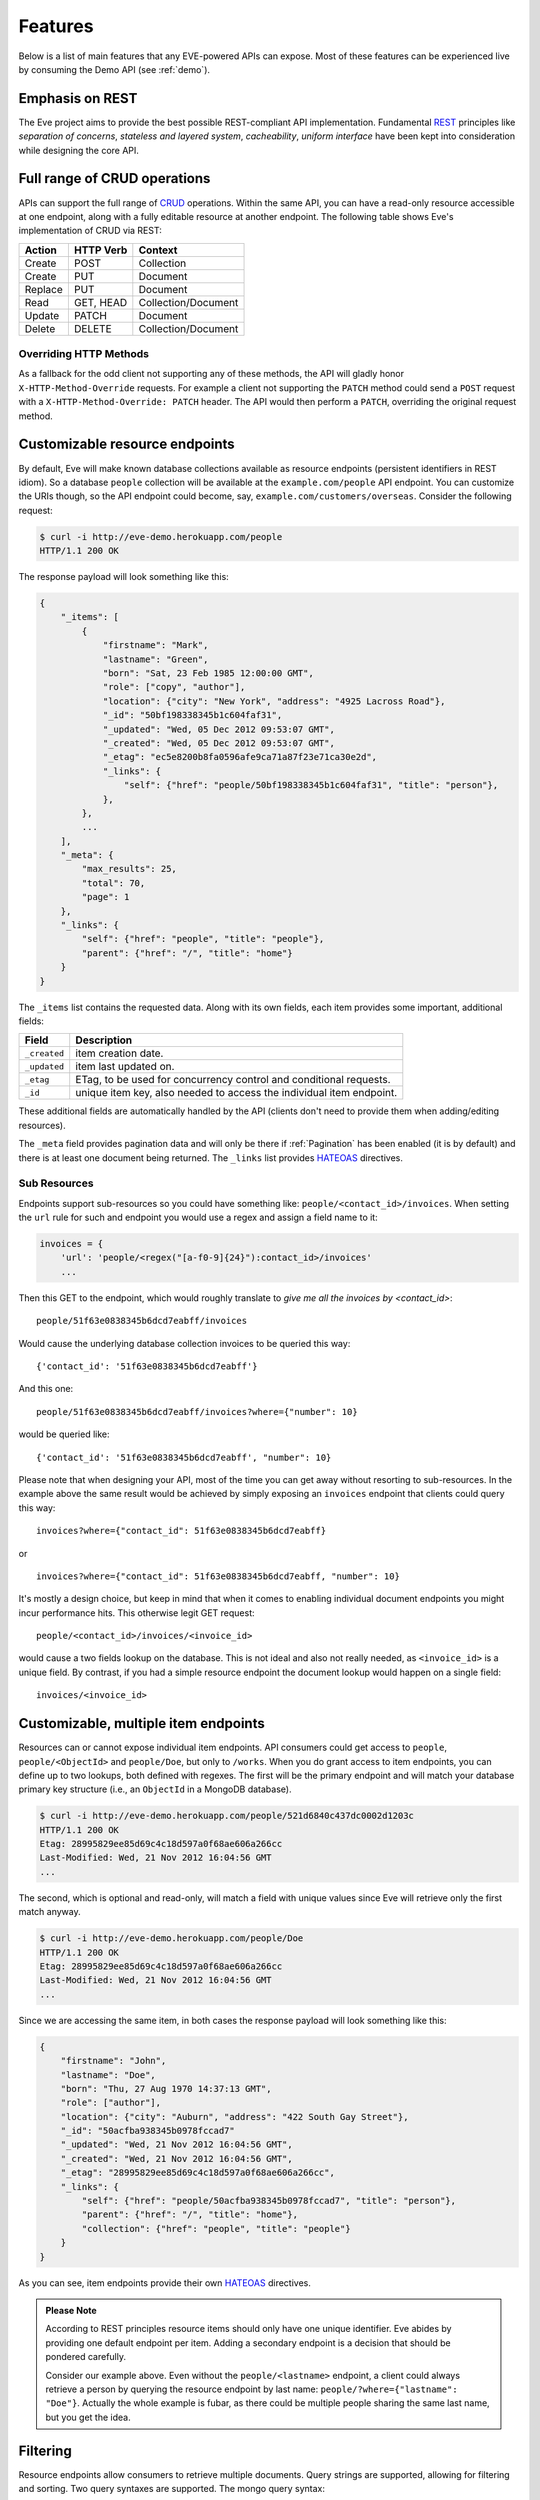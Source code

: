 Features
========
Below is a list of main features that any EVE-powered APIs can expose. Most of
these features can be experienced live by consuming the Demo API (see
:ref:`demo`).

Emphasis on REST
----------------
The Eve project aims to provide the best possible REST-compliant API
implementation. Fundamental REST_ principles like *separation of concerns*,
*stateless and layered system*, *cacheability*, *uniform interface* have been
kept into consideration while designing the core API.

Full range of CRUD operations
-----------------------------
APIs can support the full range of CRUD_ operations. Within the same API, you
can have a read-only resource accessible at one endpoint, along with a fully
editable resource at another endpoint. The following table shows Eve's
implementation of CRUD via REST:

======= ========= ===================
Action  HTTP Verb Context
======= ========= ===================
Create  POST      Collection
Create  PUT       Document
Replace PUT       Document
Read    GET, HEAD Collection/Document
Update  PATCH     Document
Delete  DELETE    Collection/Document
======= ========= ===================

Overriding HTTP Methods
~~~~~~~~~~~~~~~~~~~~~~~
As a fallback for the odd client not supporting any of these methods, the API
will gladly honor ``X-HTTP-Method-Override`` requests. For example a client not
supporting the ``PATCH`` method could send a ``POST`` request with
a ``X-HTTP-Method-Override: PATCH`` header.  The API would then perform
a ``PATCH``, overriding the original request method.

.. _resource_endpoints:

Customizable resource endpoints
-------------------------------
By default, Eve will make known database collections available as resource
endpoints (persistent identifiers in REST idiom). So a database ``people``
collection will be available at the ``example.com/people`` API endpoint.  You
can customize the URIs though, so the API endpoint could become, say,
``example.com/customers/overseas``. Consider the following request:

.. code-block:: console

    $ curl -i http://eve-demo.herokuapp.com/people
    HTTP/1.1 200 OK

The response payload will look something like this:

.. code-block:: javascript

    {
        "_items": [
            {
                "firstname": "Mark",
                "lastname": "Green",
                "born": "Sat, 23 Feb 1985 12:00:00 GMT",
                "role": ["copy", "author"],
                "location": {"city": "New York", "address": "4925 Lacross Road"},
                "_id": "50bf198338345b1c604faf31",
                "_updated": "Wed, 05 Dec 2012 09:53:07 GMT",
                "_created": "Wed, 05 Dec 2012 09:53:07 GMT",
                "_etag": "ec5e8200b8fa0596afe9ca71a87f23e71ca30e2d",
                "_links": {
                    "self": {"href": "people/50bf198338345b1c604faf31", "title": "person"},
                },
            },
            ...
        ],
        "_meta": {
            "max_results": 25,
            "total": 70,
            "page": 1
        },
        "_links": {
            "self": {"href": "people", "title": "people"},
            "parent": {"href": "/", "title": "home"}
        }
    }


The ``_items`` list contains the requested data. Along with its own fields,
each item provides some important, additional fields:

============ =================================================================
Field        Description
============ =================================================================
``_created`` item creation date.
``_updated`` item last updated on.
``_etag``    ETag, to be used for concurrency control and conditional requests.
``_id``      unique item key, also needed to access the individual item endpoint.
============ =================================================================

These additional fields are automatically handled by the API (clients don't
need to provide them when adding/editing resources).

The ``_meta`` field provides pagination data and will only be there if
:ref:`Pagination` has been enabled (it is by default) and there is at least one
document being returned. The ``_links`` list provides HATEOAS_ directives.

.. _subresources:

Sub Resources
~~~~~~~~~~~~~
Endpoints support sub-resources so you could have something like:
``people/<contact_id>/invoices``. When setting the ``url`` rule for such and
endpoint you would use a regex and assign a field name to it:

.. code-block:: python

    invoices = {
        'url': 'people/<regex("[a-f0-9]{24}"):contact_id>/invoices'
        ...

Then this GET to the endpoint, which would roughly translate to *give
me all the invoices by <contact_id>*:

::

    people/51f63e0838345b6dcd7eabff/invoices

Would cause the underlying database collection invoices to be queried this way:

::

    {'contact_id': '51f63e0838345b6dcd7eabff'}

And this one:

::

    people/51f63e0838345b6dcd7eabff/invoices?where={"number": 10}

would be queried like:

::

    {'contact_id': '51f63e0838345b6dcd7eabff', "number": 10}

Please note that when designing your API, most of the time you can get away
without resorting to sub-resources. In the example above the same result would
be achieved by simply exposing an ``invoices`` endpoint that clients could query
this way:

::

    invoices?where={"contact_id": 51f63e0838345b6dcd7eabff}

or

::

    invoices?where={"contact_id": 51f63e0838345b6dcd7eabff, "number": 10}

It's mostly a design choice, but keep in mind that when it comes to enabling
individual document endpoints you might incur performance hits. This
otherwise legit GET request:

::

    people/<contact_id>/invoices/<invoice_id>

would cause a two fields lookup on the database. This is not ideal and also not
really needed, as ``<invoice_id>`` is a unique field. By contrast, if you had
a simple resource endpoint the document lookup would happen on a single field:

::

    invoices/<invoice_id>

.. _custom_item_endpoints:

Customizable, multiple item endpoints
-------------------------------------
Resources can or cannot expose individual item endpoints. API consumers could
get access to ``people``, ``people/<ObjectId>`` and ``people/Doe``,
but only to ``/works``.  When you do grant access to item endpoints, you can
define up to two lookups, both defined with regexes. The first will be the
primary endpoint and will match your database primary key structure (i.e., an
``ObjectId`` in a MongoDB database).

.. code-block:: console

    $ curl -i http://eve-demo.herokuapp.com/people/521d6840c437dc0002d1203c
    HTTP/1.1 200 OK
    Etag: 28995829ee85d69c4c18d597a0f68ae606a266cc
    Last-Modified: Wed, 21 Nov 2012 16:04:56 GMT
    ...

The second, which is optional and read-only, will match a field with unique values since Eve
will retrieve only the first match anyway.

.. code-block:: console

    $ curl -i http://eve-demo.herokuapp.com/people/Doe
    HTTP/1.1 200 OK
    Etag: 28995829ee85d69c4c18d597a0f68ae606a266cc
    Last-Modified: Wed, 21 Nov 2012 16:04:56 GMT
    ...

Since we are accessing the same item, in both cases the response payload will
look something like this:

.. code-block:: javascript

    {
        "firstname": "John",
        "lastname": "Doe",
        "born": "Thu, 27 Aug 1970 14:37:13 GMT",
        "role": ["author"],
        "location": {"city": "Auburn", "address": "422 South Gay Street"},
        "_id": "50acfba938345b0978fccad7"
        "_updated": "Wed, 21 Nov 2012 16:04:56 GMT",
        "_created": "Wed, 21 Nov 2012 16:04:56 GMT",
        "_etag": "28995829ee85d69c4c18d597a0f68ae606a266cc",
        "_links": {
            "self": {"href": "people/50acfba938345b0978fccad7", "title": "person"},
            "parent": {"href": "/", "title": "home"},
            "collection": {"href": "people", "title": "people"}
        }
    }

As you can see, item endpoints provide their own HATEOAS_ directives.

.. admonition:: Please Note

    According to REST principles resource items should only have one unique
    identifier. Eve abides by providing one default endpoint per item. Adding
    a secondary endpoint is a decision that should be pondered carefully.

    Consider our example above. Even without the ``people/<lastname>``
    endpoint, a client could always retrieve a person by querying the resource
    endpoint by last name: ``people/?where={"lastname": "Doe"}``. Actually the
    whole example is fubar, as there could be multiple people sharing the same
    last name, but you get the idea.

.. _filters:

Filtering
---------
Resource endpoints allow consumers to retrieve multiple documents. Query
strings are supported, allowing for filtering and sorting. Two query syntaxes
are supported. The mongo query syntax:

::

    http://eve-demo.herokuapp.com/people?where={"lastname": "Doe"}

which translates to the following ``curl`` request:

.. code-block:: console

    $ curl -i -g http://eve-demo.herokuapp.com/people?where={%22lastname%22:%20%22Doe%22}
    HTTP/1.1 200 OK

and the native Python syntax:

.. code-block:: console

    $ curl -i http://eve-demo.herokuapp.com/people?where=lastname=="Doe"
    HTTP/1.1 200 OK

Both query formats allow for conditional and logical And/Or operators, however
nested and combined.

Filters are enabled by default on all document fields. However, the API
maintainer can choose to disable them all and/or whitelist allowed ones (see
``ALLOWED_FILTERS`` in :ref:`global`). If scraping, or fear of DB DoS attacks
by querying on non-indexed fields is a concern, then whitelisting allowed
filters is the way to go.

You also have the option to validate the incoming filters against the resource's
schema and refuse to apply the filtering if any filters are invalid, by using the
``VALIDATE_FILTERING`` system setting (see :ref:`global`)


Sorting
-------
Sorting is supported as well:

.. code-block:: console

    $ curl -i http://eve-demo.herokuapp.com/people?sort=city,-lastname
    HTTP/1.1 200 OK

Would return documents sorted by city and then by lastname (descending). As you
can see you simply prepend a minus to the field name if you need the sort order
to be reversed for a field.

The MongoDB data layer also supports native MongoDB syntax:

::

    http://eve-demo.herokuapp.com/people?sort=[("lastname", -1)]

which translates to the following ``curl`` request:

.. code-block:: console

    $ curl -i http://eve-demo.herokuapp.com/people?sort=[(%22lastname%22,%20-1)]
    HTTP/1.1 200 OK

Would return documents sorted by lastname in descending order.

Sorting is enabled by default and can be disabled both globally and/or at
resource level (see ``SORTING`` in :ref:`global` and ``sorting`` in
:ref:`domain`). It is also possible to set the default sort at every API
endpoints (see ``default_sort`` in :ref:`domain`). 

.. admonition:: Please note

    Always use double quotes to wrap field names and values. Using single
    quotes will result in ``400 Bad Request`` responses.

.. _pagination:

Pagination
----------
Resource pagination is enabled by default in order to improve performance and
preserve bandwidth. When a consumer requests a resource, the first N items
matching the query are served, and links to subsequent/previous pages are
provided with the response. Default and maximum page size is customizable, and
consumers can request specific pages via the query string:

.. code-block:: console

    $ curl -i http://eve-demo.herokuapp.com/people?max_results=20&page=2
    HTTP/1.1 200 OK

Of course you can mix all the available query parameters:

.. code-block:: console

    $ curl -i http://eve-demo.herokuapp.com/people?where={"lastname": "Doe"}&sort=[("firstname", 1)]&page=5
    HTTP/1.1 200 OK

Pagination can be disabled. Please note that, for clarity, the above example is
not properly escaped. If using ``curl``, refer to the examples provided in
:ref:`filters`.

.. _hateoas_feature:

HATEOAS
-------
*Hypermedia as the Engine of Application State* (HATEOAS_) is enabled by
default. Each GET response includes a ``_links`` section. Links provide details
on their ``relation`` relative to the resource being accessed, and a ``title``.
Relations and titles can then be used by clients to dynamically updated their
UI, or to navigate the API without knowing its structure beforehand. An example:

::

    {
        "_links": {
            "self": {
                "href": "people",
                "title": "people"
            },
            "parent": {
                "href": "/",
                "title": "home"
            },
            "next": {
                "href": "people?page=2",
                "title": "next page"
            },
            "last": {
                "href": "people?page=10",
                "title": "last page"
            }
        }
    }

A GET request to the API home page (the API entry point) will be served with
a list of links to accessible resources. From there, any client could navigate
the API just by following the links provided with every response.

HATEOAS links are always relative to the API entry point, so if your API home
is at ``examples.com/api/v1``, the ``self`` link in the above example would
mean that the *people* endpoint is located at ``examples.com/api/v1/people``.

Please note that ``next``, ``previous`` and ``last`` items will only be
included when appropriate. 

Disabling HATEOAS
~~~~~~~~~~~~~~~~~
HATEOAS can be disabled both at the API and/or resource level. Why would you
want to turn HATEOAS off? Well, if you know that your client application is not
going to use the feature, then you might want to save on both bandwidth and
performance. 

.. _jsonxml:

JSON and XML Rendering
----------------------
Eve responses are automatically rendered as JSON (the default) or XML,
depending on the request ``Accept`` header. Inbound documents (for inserts and
edits) are in JSON format.

.. code-block:: console

    $ curl -H "Accept: application/xml" -i http://eve-demo.herokuapp.com
    HTTP/1.1 200 OK
    Content-Type: application/xml; charset=utf-8
    ...

.. code-block:: html

    <resource>
        <link rel="child" href="people" title="people" />
        <link rel="child" href="works" title="works" />
    </resource>

XML support can be disabled by setting ``XML`` to ``False`` in the settings
file. JSON support can be disabled by setting ``JSON`` to ``False``.  Please
note that at least one mime type must always be enabled, either implicitly or
explicitly. By default, both are supported.

.. _conditional_requests:

Conditional Requests
--------------------
Each resource representation provides information on the last time it was
updated (``Last-Modified``), along with an hash value computed on the
representation itself (``ETag``). These headers allow clients to perform
conditional requests by using the ``If-Modified-Since`` header:

.. code-block:: console

    $ curl -H "If-Modified-Since: Wed, 05 Dec 2012 09:53:07 GMT" -i http://eve-demo.herokuapp.com/people/521d6840c437dc0002d1203c 
    HTTP/1.1 200 OK

or the ``If-None-Match`` header:

.. code-block:: console

    $ curl -H "If-None-Match: 1234567890123456789012345678901234567890" -i http://eve-demo.herokuapp.com/people/521d6840c437dc0002d1203c 
    HTTP/1.1 200 OK


.. _concurrency:

Data Integrity and Concurrency Control
--------------------------------------
API responses include a ``ETag`` header which also allows for proper
concurrency control. An ``ETag`` is a hash value representing the current state
of the resource on the server. Consumers are not allowed to edit (``PATCH`` or
``PUT``) or delete (``DELETE``) a resource unless they provide an up-to-date
``ETag`` for the resource they are attempting to edit. This prevents
overwriting items with obsolete versions.

Consider the following workflow:

.. code-block:: console

    $ curl -H "Content-Type: application/json" -X PATCH -i http://eve-demo.herokuapp.com/people/521d6840c437dc0002d1203c -d '{"firstname": "ronald"}'
    HTTP/1.1 403 FORBIDDEN

We attempted an edit (``PATCH``), but we did not provide an ``ETag`` for the
item so we got a ``403 FORBIDDEN`` back. Let's try again:

.. code-block:: console

    $ curl -H "If-Match: 1234567890123456789012345678901234567890" -H "Content-Type: application/json" -X PATCH -i http://eve-demo.herokuapp.com/people/521d6840c437dc0002d1203c -d '{"firstname": "ronald"}'
    HTTP/1.1 412 PRECONDITION FAILED

What went wrong this time? We provided the mandatory ``If-Match`` header, but
it's value did not match the ``ETag`` computed on the representation of the item
currently stored on the server, so we got a ``412 PRECONDITION FAILED``. Again!

.. code-block:: console

    $ curl -H "If-Match: 80b81f314712932a4d4ea75ab0b76a4eea613012" -H "Content-Type: application/json" -X PATCH -i http://eve-demo.herokuapp.com/people/50adfa4038345b1049c88a37 -d '{"firstname": "ronald"}'
    HTTP/1.1 200 OK

Finally! And the response payload looks something like this:

.. code-block:: javascript

    {
        "_status": "OK",
        "_updated": "Fri, 23 Nov 2012 08:11:19 GMT",
        "_id": "50adfa4038345b1049c88a37",
        "_etag": "372fbbebf54dfe61742556f17a8461ca9a6f5a11"
        "_links": {"self": "..."}
    }

This time we got our patch in, and the server returned the new ``ETag``.  We
also get the new ``_updated`` value, which eventually will allow us to perform
subsequent `conditional requests`_.

Concurrency control applies to all edition methods: ``PATCH`` (edit), ``PUT``
(replace), ``DELETE`` (delete).

Disabling concurrency control
~~~~~~~~~~~~~~~~~~~~~~~~~~~~~
If your use case requires, you can opt to completely disable concurrency
control. ETag match checks can be disabled by setting the ``IF_MATCH``
configuration variable to ``False`` (see :ref:`global`). When concurrency
control is disabled no etag is provided with responses. You should be careful
about disabling this feature, as you would effectively open your API to the
risk of older versions replacing your documents.

.. _bulk_insert:

Bulk Inserts
------------
A client may submit a single document for insertion:

.. code-block:: console

    $ curl -d '{"firstname": "barack", "lastname": "obama"}' -H 'Content-Type: application/json' http://eve-demo.herokuapp.com/people
    HTTP/1.1 201 OK

In this case the response payload will just contain the relevant document
metadata:

.. code-block:: javascript

    {
        "_status": "OK",
        "_updated": "Thu, 22 Nov 2012 15:22:27 GMT",
        "_id": "50ae43339fa12500024def5b",
        "_etag": "749093d334ebd05cf7f2b7dbfb7868605578db2c"
        "_links": {"self": {"href": "people/50ae43339fa12500024def5b", "title": "person"}}
    }

However, in order to reduce the number of loopbacks, a client might also submit
multiple documents with a single request. All it needs to do is enclose the
documents in a JSON list:

.. code-block:: console

    $ curl -d '[{"firstname": "barack", "lastname": "obama"}, {"firstname": "mitt", "lastname": "romney"}]' -H 'Content-Type: application/json' http://eve-demo.herokuapp.com/people
    HTTP/1.1 201 OK

The response will be a list itself, with the state of each document:

.. code-block:: javascript

    {
        "_status": "OK",
        "_items": [
            {
                "_status": "OK",
                "_updated": "Thu, 22 Nov 2012 15:22:27 GMT",
                "_id": "50ae43339fa12500024def5b",
                "_etag": "749093d334ebd05cf7f2b7dbfb7868605578db2c"
                "_links": {"self": {"href": "people/50ae43339fa12500024def5b", "title": "person"}}
            },
            {
                "_status": "OK",
                "_updated": "Thu, 22 Nov 2012 15:22:27 GMT",
                "_id": "50ae43339fa12500024def5c",
                "_etag": "62d356f623c7d9dc864ffa5facc47dced4ba6907"
                "_links": {"self": {"href": "people/50ae43339fa12500024def5c", "title": "person"}}
            }
        ]
    }

When multiple documents are submitted the API takes advantage of MongoDB *bulk
insert* capabilities which means that not only there's just one single request
traveling from the client to the remote API, but also that only one loopback is
performed between the API server and the database.

Data Validation
---------------
Data validation is provided out-of-the-box. Your configuration includes
a schema definition for every resource managed by the API. Data sent to the API
to be inserted/updated will be validated against the schema, and a resource
will only be updated if validation passes.

.. code-block:: console

    $ curl -d '[{"firstname": "bill", "lastname": "clinton"}, {"firstname": "mitt", "lastname": "romney"}]' -H 'Content-Type: application/json' http://eve-demo.herokuapp.com/people
    HTTP/1.1 201 OK

The response will contain a success/error state for each item provided in the
request:

.. code-block:: javascript

    {
        "_status": "ERR",
        "_error": "Some documents contains errors",
        "_items": [
            {
                "_status": "ERR",
                "_issues": {"lastname": "value 'clinton' not unique"}
            },
            {
                "_status": "OK",
            }
        ]
    ]

In the example above, the first document did not validate so the whole request
has been rejected. 

When all documents pass validation and are inserted correctly the response
status is ``201 Created``. If any document fails validation the response status
is ``422 Unprocessable Entity``, or any other error code defined by
``VALIDATION_ERROR_STATUS`` configuration.

For more information see :ref:`validation`.

Extensible Data Validation
--------------------------
Data validation is based on the Cerberus_ validation system and therefore it is
extensible, so you can adapt it to your specific use case. Say that your API can
only accept odd numbers for a certain field value; you can extend the
validation class to validate that. Or say you want to make sure that a VAT
field actually matches your own country VAT algorithm; you can do that too. As
a matter of fact, Eve's MongoDB data-layer itself extends Cerberus
validation by implementing the ``unique`` schema field constraint. For more
information see :ref:`validation`.

.. _cache_control:

Resource-level Cache Control
----------------------------
You can set global and individual cache-control directives for each resource.

.. code-block:: console

    $ curl -i http://eve-demo.herokuapp.com
    HTTP/1.1 200 OK
    Content-Type: application/json
    Content-Length: 131
    Cache-Control: max-age=20
    Expires: Tue, 22 Jan 2013 09:34:34 GMT
    Server: Eve/0.0.3 Werkzeug/0.8.3 Python/2.7.3
    Date: Tue, 22 Jan 2013 09:34:14 GMT

The response above includes both ``Cache-Control`` and ``Expires`` headers.
These will minimize load on the server since cache-enabled consumers will
perform resource-intensive request only when really needed.

API Versioning
--------------
I'm not too fond of API versioning. I believe that clients should be
intelligent enough to deal with API updates transparently, especially since
Eve-powered API support HATEOAS_. When versioning is a necessity, different API
versions should be isolated instances since so many things could be different
between versions: caching, URIs, schemas, validation, and so on. URI versioning
(http://api.example.com/v1/...) is supported.

.. _document_versioning:

Document Versioning
-------------------
Eve supports automatic version control of documents. By default, this setting
is turned off, but it can be turned globally or configured individually for
each resource. When enabled, Eve begins automatically tracking changes to
documents and adds the fields ``_version`` and ``_latest_version`` when
retrieving documents.

Behind the scenes, Eve stores document versions in shadow collections that
parallels the collection of each primary resource that Eve defines. New
document versions are automatically added to this collection during normal
POST, PUT, and PATCH operations. A special new query parameter is available
when GETing an item that provides access to the document versions. Access a
specific version with ``?version=VERSION``, access all versions with
``?version=all``, and access diffs of all versions with ``?version=diffs``.
Collection query features like projections, pagination, and sorting work with
``all`` and ``diff`` except for sorting which does not work on ``diff``.

It is important to note that there are a few non-standard scenarios which could
produce unexpected results when versioning is turned on. In particular, document
history will not be saved when modifying collections outside of the Eve
generated API. Also, if at anytime the ``VERSION`` field gets removed from the
primary document (which cannot happen through the API when versioning is turned
on), a subsequent write will re-initialize the ``VERSION`` number with
``VERSION`` = 1. At this time there will be multiple versions of the document
with the same version number. In normal practice, ``VERSIONING`` can be enable
without worry for any new collection or even an existing collection which has
not previously had versioning enabled.

Additionally, there are caching corner cases unique to document versions. A
specific document version includes the ``_latest_version`` field, the value of
which will change when a new document version is created. To account for this,
Eve determines the time ``_latest_version`` changed (the timestamp of the last
update to the primary document) and uses that value to populate the
``Last-Modified`` header and check the ``If-Modified-Since`` conditional cache
validator of specific document version queries. Note that this will be
different from the timestamp in the version's last updated field. The etag for
a document version does not change when ``_latest_version`` changes, however.
This results in two corner cases. First, because Eve cannot determine if the
client's ``_latest_version`` is up to date from an ETag alone, a query using
only ``If-None-Match`` for cache validation of old document versions will always
have its cache invalidated. Second, a version fetched and cached in the same
second that multiple new versions are created can receive incorrect
``Not Modified`` responses on ensuing ``GET`` queries due to ``Last-Modified``
values having a resolution of one second and the static etag values not
providing indication of the changes. These are both highly unlikely scenarios,
but an application expecting multiple edits per second should account for the
possibility of holing stale ``_latest_version`` data.

For more information see and :ref:`global` and :ref:`domain`.


Authentication
--------------
Customizable Basic Authentication (RFC-2617), Token-based authentication and
HMAC-based Authentication are supported. OAuth2 can be easily integrated. You
can lockdown the whole API, or just some endpoints. You can also restrict CRUD
commands, like allowing open read-only access while restricting edits, inserts
and deletes to authorized users. Role-based access control is supported as
well. For more information see :ref:`auth`.

CORS Cross-Origin Resource Sharing
----------------------------------
Disabled by default, CORS_ allows web pages to work with REST APIs, something
that is usually restricted by most browsers 'same domain' security policy.
Eve-powered APIs can be accessed by the JavaScript contained in web pages.

JSONP Support
-------------
In general you don't really want to add JSONP when you can enable CORS instead:

    There have been some criticisms raised about JSONP. Cross-origin resource
    sharing (CORS) is a more recent method of getting data from a server in
    a different domain, which addresses some of those criticisms. All modern
    browsers now support CORS making it a viable cross-browser alternative (source_.)

There are circumstances however when you do need JSONP, like when you have to
support legacy software (IE6 anyone?) 

To enable JSONP in Eve you just set
``JSONP_ARGUMENT``. Then, any valid request with ``JSONP_ARGUMENT`` will get
back a response wrapped with said argument value. For example if you set
``JSON_ARGUMENT = 'callback'``:

.. code-block:: console

    $ curl -i http://localhost:5000/?callback=hello
    hello(<JSON here>)

Requests with no ``callback`` argument will be served with no JSONP.
 

Read-only by default
--------------------
If all you need is a read-only API, then you can have it up and running in
a matter of minutes.

Default and Nullable Values
---------------------------
Fields can have default values and nullable types. When serving POST (create)
requests, missing fields will be assigned the configured default values. See
``default`` and ``nullable`` keywords in :ref:`schema` for more informations.

Predefined Database Filters
---------------------------
Resource endpoints will only expose (and update) documents that match
a predefined filter. This allows for multiple resource endpoints to seamlessly
target the same database collection. A typical use-case would be a
hypothetical ``people`` collection on the database being used by both the
``/admins`` and ``/users`` API endpoints.

.. admonition:: See also

    - :ref:`datasource`
    - :ref:`filter`

.. _projections:

Projections
-----------
This feature allows you to create dynamic views of collections and documents,
or more precisely, to decide what fields should or should not be returned,
using a 'projection'. Put another way, Projections are conditional queries
where the client dictates which fields should be returned by the API.

.. code-block:: console

    $ curl -i http://eve-demo.herokuapp.com/people?projection={"lastname": 1, "born": 1}
    HTTP/1.1 200 OK

The query above will only return *lastname* and *born* out of all the fields
available in the 'people' resource. You can also exclude fields:

.. code-block:: console

    $ curl -i http://eve-demo.herokuapp.com/people?projection={"born": 0}
    HTTP/1.1 200 OK

The above will return all fields but *born*. Please note that key fields such
as ID_FIELD, DATE_CREATED, DATE_UPDATED etc.  will still be included with the
payload. Also keep in mind that some database engines, Mongo included, do not
allow for mixing of inclusive and exclusive selections.

.. admonition:: See also

    - :ref:`projection`
    - :ref:`projection_filestorage`

.. _embedded_docs:

Embedded Resource Serialization
-------------------------------
If a document field is referencing a document in another resource, clients can
request the referenced document to be embedded within the requested document.

Clients have the power to activate document embedding on per-request basis by
means of a query parameter. Suppose you have a ``emails`` resource configured
like this:

.. code-block:: python
   :emphasize-lines: 9

    DOMAIN = {
        'emails': {
            'schema': {
                'author': {
                    'type': 'objectid',
                    'data_relation': {
                        'resource': 'users',
                        'field': '_id',
                        'embeddable': True
                    },
                },
                'subject': {'type': 'string'},
                'body': {'type': 'string'},
            }
        }

A GET like this: ``/emails?embedded={"author":1}`` would return a fully
embedded users document, whereas the same request without the ``embedded``
argument would just return the user ``ObjectId``. Embedded resource
serialization is available at both resource and item
(``/emails/<id>/?embedded={"author":1}``) endpoints.

Embedding can be enabled or disabled both at global level (by setting
``EMBEDDING`` to either ``True`` or ``False``) and at resource level (by
toggling the ``embedding`` value). Furthermore, only fields with the
``embeddable`` value explicitly set to ``True`` will allow the embedding of
referenced documents.

Embedding also works with a data_relation to a specific version of a document,
but the schema looks a little bit different. To enable the data_relation to a
specific version, add ``'version': True`` to the data_relation block. You'll
also want to change the ``type`` to ``dict`` and add the ``schema`` definition
shown below.

.. code-block:: python
   :emphasize-lines: 5, 6, 11

    DOMAIN = {
        'emails': {
            'schema': {
                'author': {
                    'type': 'dict',
                    'schema': {
                        '_id': {'type': 'objectid'},
                        '_version': {'type': 'integer'}
                    },
                    'data_relation': {
                        'resource': 'users',
                        'field': '_id',
                        'embeddable': True,
                        'version': True,
                    },
                },
                'subject': {'type': 'string'},
                'body': {'type': 'string'},
            }
        }

As you can see, ``'version': True`` changes the expected value of a
data_relation field to a dictionary with fields names ``data_relation['field']``
and ``VERSION``. With ``'field': '_id'`` in the data_relation definition above
and ``VERSION = '_version'`` in the Eve config, the value of the data_relation
in this scenario would be a dictionary with fields ``_id`` and ``_version``.

Predefined Resource Serialization
~~~~~~~~~~~~~~~~~~~~~~~~~~~~~~~~~
It is also possible to elect some fields for predefined resource
serialization. If the listed fields are embeddable and they are actually referencing
documents in other resources (and embedding is enabled for the resource), then the
referenced documents will be embedded by default. Clients can still opt out from field
that are embedded by default:

.. code-block:: console

    $ curl -i http://example.com/people/?embedded={"author": 0}
    HTTP/1.1 200 OK

Limitations
~~~~~~~~~~~
Currently we support embedding of documents by references located in any
subdocuments (nested dicts and lists). For example, a query
``/invoices?/embedded={"user.friends":1}`` will return a document with ``user``
and all his ``friends`` embedded, but only if ``user`` is a subdocument and
``friends`` is a list of reference (it could be a list of dicts, nested
dict, etc.). This feature is about serialization on GET requests. There's no
support for POST, PUT or PATCH of embedded documents.

Document embedding is enabled by default.

.. admonition:: Please note

    When it comes to MongoDB, what embedded resource serialization deals with
    is *document references* (linked documents), something different from
    *embedded documents*, also supported by Eve (see `MongoDB Data Model
    Design`_). Embedded resource serialization is a nice feature that can
    really help with normalizing your data model for the client.  However, when
    deciding whether to enable it or not, especially by default, keep in mind
    that each embedded resource being looked up will require a database lookup,
    which can easily lead to performance issues.

.. _soft_delete:

Soft Delete
-----------
Eve provides an optional "soft delete" mode in which deleted documents continue
to be stored in the database and are able to be restored, but still act as
removed items in response to API requests. Soft delete is disabled by default,
but can be enabled globally using the ``SOFT_DELETE`` configuration setting, or
individually configured at the resource level using the domain configuration
``soft_delete`` setting. See :ref:`global` and :ref:`domain` for more
information on enabling and configuring soft delete.

Behavior
~~~~~~~~
With soft delete enabled, DELETE requests to individual items and resources
respond just as they do for a traditional "hard" delete. Behind the scenes,
however, Eve does not remove deleted items from the database, but instead
patches the document with a ``_deleted`` meta field set to ``true``. (The name
of the ``_deleted`` field is configurable. See :ref:`global`.) All requests
made when soft delete is enabled filter against or otherwise account for the
``_deleted`` field.

The ``_deleted`` field is automatically added and initialized to ``false`` for
all documents created while soft delete is enabled. Documents created prior to
soft delete being enabled and which therefore do not define the ``_deleted``
field in the database will still include ``_deleted: false`` in API response
data, added by Eve during response construction. PUTs or PATCHes to these
documents will add the ``_deleted`` field to the stored documents, set to
``false``.

Responses to GET requests for soft deleted documents vary slightly from
responses to missing or "hard" deleted documents. GET requests for soft deleted
documents will still respond with ``404 Not Found`` status codes, but the
response body will contain the soft deleted document with ``_deleted: true``.
Documents embedded in the deleted document will not be expanded in the
response, regardless of any default settings or the contents of the request's
``embedded`` query param. This is to ensure that soft deleted documents
included in ``404`` responses reflect the state of a document when it was
deleted, and do not to change if embedded documents are updated.

By default, resource level GET requests will not include soft deleted items in
their response. This behavior matches that of requests after a "hard" delete.
If including deleted items in the response is desired, the ``show_deleted``
query param can be added to the request. (the ``show_deleted`` param name is
configurable. See :ref:`global`) Eve will respond with all documents, deleted
or not, and it is up to the client to parse returned documents' ``_deleted``
field. The ``_deleted`` field can also be explicitly filtered against in a
request, allowing only deleted documents to be returned using a
``?where={"_deleted": true}`` query.

Soft delete is enforced in the data layer, meaning queries made by application
code using the ``app.data.find_one`` and ``app.data.find`` methods will
automatically filter out soft deleted items. Passing a request object with
``req.show_deleted == True`` or a lookup dictionary that explicitly filters on
the ``_deleted`` field will override the default filtering.

Restoring Soft Deleted Items
~~~~~~~~~~~~~~~~~~~~~~~~~~~~
PUT or PATCH requests made to a soft deleted document will restore it,
automatically setting ``_deleted`` to ``false`` in the database. Modifying the
``_deleted`` field directly is not necessary (or allowed). For example, using
PATCH requests, only the fields to be changed in the restored version would be
specified, or an empty request would be made to restore the document as is. The
request must be made with proper authorization for write permission to the soft
deleted document or it will be refused.

Versioning
~~~~~~~~~~
Soft deleting a versioned document creates a new version of that document with
``_deleted`` set to ``true``. A GET request to the deleted version will receive
a ``404 Not Found`` response as described above, while previous versions will
continue to respond with ``200 OK``. Responses to ``?version=diff`` or
``?version=all`` will include the deleted version as if it were any other.

Data Relations
~~~~~~~~~~~~~~
The Eve ``data_relation`` validator will not allow references to documents that
have been soft deleted. Attempting to create or update a document with a
reference to a soft deleted document will fail just as if that document had
been hard deleted. Existing data relations to documents that are soft deleted
remain in the database, but requests requiring embedded document serialization
of those relations will resolve to a null value. Again, this matches the
behavior of relations to hard deleted documents.

Versioned data relations to a deleted document version will also fail to
validate, but relations to versions prior to deletion or after restoration of
the document are allowed and will continue to resolve successfully.

Considerations
~~~~~~~~~~~~~~
Disabling soft delete after use in an application requires database maintenance
to ensure your API remains consistent. With soft delete disabled, requests will
no longer filter against or handle the ``_deleted`` field, and documents that
were soft deleted will now be live again on your API. It is therefore necessary
when disabling soft delete to perform a data migration to remove all documents
with ``_deleted == True``, and recommended to remove the ``_deleted`` field
from documents where ``_deleted == False``. Enabling soft delete in an existing
application is safe, and will maintain documents deleted from that point on.

.. _eventhooks:

Event Hooks
-----------
Pre-Request Event Hooks
~~~~~~~~~~~~~~~~~~~~~~~
When a GET/HEAD, POST, PATCH, PUT, DELETE request is received, both
a ``on_pre_<method>`` and a ``on_pre_<method>_<resource>`` event is raised.
You can subscribe to these events with multiple callback functions. 

.. code-block:: pycon

    >>> def pre_get_callback(resource, request, lookup):
    ...  print 'A GET request on the "%s" endpoint has just been received!' % resource

    >>> def pre_contacts_get_callback(request, lookup):
    ...  print 'A GET request on the contacts endpoint has just been received!'

    >>> app = Eve()

    >>> app.on_pre_GET += pre_get_callback
    >>> app.on_pre_GET_contacts += pre_contacts_get_callback

    >>> app.run()

Callbacks will receive the resource being requested, the original
``flask.request`` object and the current lookup dictionary as arguments (only
exception being the ``on_pre_POST`` hook which does not provide a ``lookup``
argument). 

Dynamic Lookup Filters
^^^^^^^^^^^^^^^^^^^^^^
Since the ``lookup`` dictionary will be used by the data layer to retrieve
resource documents, developers may choose to alter it in order to add custom
logic to the lookup query. 

.. code-block:: python

    def pre_GET(resource, request, lookup):
        # only return documents that have a 'username' field.
        lookup["username"] = {'$exists': True}

    app = Eve()

    app.on_pre_GET += pre_GET
    app.run()

Altering the lookup dictionary at runtime would have similar effects to
applying :ref:`filter` via configuration. However, you can only set static
filters via configuration whereas by hooking to the ``on_pre_<METHOD>`` events
you are allowed to set dynamic filters instead, which allows for additional
flexibility. 

Post-Request Event Hooks
~~~~~~~~~~~~~~~~~~~~~~~~
When a GET, POST, PATCH, PUT, DELETE method has been executed, both
a ``on_post_<method>`` and ``on_post_<method>_<resource>`` event is raised. You
can subscribe to these events with multiple callback functions. Callbacks will
receive the resource accessed, original `flask.request` object and the response
payload.

.. code-block:: pycon

    >>> def post_get_callback(resource, request, payload):
    ...  print 'A GET on the "%s" endpoint was just performed!' % resource

    >>> def post_contacts_get_callback(request, payload):
    ... print 'A get on "contacts" was just performed!'

    >>> app = Eve()

    >>> app.on_post_GET += post_get_callback
    >>> app.on_post_GET_contacts += post_contacts_get_callback

    >>> app.run()

Database event hooks
~~~~~~~~~~~~~~~~~~~~

Database event hooks work like request event hooks. These events are fired
before and after a database action. Here is an example of how events are
configured:

.. code-block:: pycon

   >>> def add_signature(resource, response):
   ...     response['SIGNATURE'] = "A %s from eve" % resource

   >>> app = Eve()
   >>> app.on_fetched_item += add_signature

You may use flask's ``abort()`` to interrupt the database operation:

.. code-block:: pycon

   >>> from flask import abort

   >>> def check_update_access(resource, updates, original):
   ...     abort(403)

   >>> app = Eve()
   >>> app.on_insert_item += check_update_access

The events are fired for resources and items if the action is available for
both. And for each action two events will be fired:

- Generic: ``on_<action_name>``
- With the name of the resource: ``on_<action_name>_<resource_name>``

Let's see an overview of what events are available:

+-------+--------+------+-------------------------------------------------+
|Action |What    |When  |Event name / method signature                    |
+=======+========+======+=================================================+
|Fetch  |Resource|After || ``on_fetched_resource``                        |
|       |        |      || ``def event(resource_name, response)``         |
|       |        |      +-------------------------------------------------+
|       |        |      || ``on_fetched_resource_<resource_name>``        |
|       |        |      || ``def event(response)``                        |
|       +--------+------+-------------------------------------------------+
|       |Item    |After || ``on_fetched_item``                            |
|       |        |      || ``def event(resource_name, response)``         |
|       |        |      +-------------------------------------------------+
|       |        |      || ``on_fetched_item_<resource_name>``            |
|       |        |      || ``def event(response)``                        |
+-------+--------+------+-------------------------------------------------+
|Insert |Items   |Before|| ``on_insert``                                  |
|       |        |      || ``def event(resource_name, items)``            |
|       |        |      +-------------------------------------------------+
|       |        |      || ``on_insert_<resource_name>``                  |
|       |        |      || ``def event(items)``                           |
|       |        +------+-------------------------------------------------+
|       |        |After || ``on_inserted``                                |
|       |        |      || ``def event(resource_name, items)``            |
|       |        |      +-------------------------------------------------+
|       |        |      || ``on_inserted_<resource_name>``                |
|       |        |      || ``def event(items)``                           |
+-------+--------+------+-------------------------------------------------+
|Replace|Item    |Before|| ``on_replace``                                 |
|       |        |      || ``def event(resource_name, item, original)``   |
|       |        |      +-------------------------------------------------+
|       |        |      || ``on_replace_<resource_name>``                 |
|       |        |      || ``def event(item, original)``                  |
|       |        +------+-------------------------------------------------+
|       |        |After || ``on_replaced``                                |
|       |        |      || ``def event(resource_name, item, original)``   |
|       |        |      +-------------------------------------------------+
|       |        |      || ``on_replaced_<resource_name>``                |
|       |        |      || ``def event(item, original)``                  |
+-------+--------+------+-------------------------------------------------+
|Update |Item    |Before|| ``on_update``                                  |
|       |        |      || ``def event(resource_name, updates, original)``|
|       |        |      +-------------------------------------------------+
|       |        |      || ``on_update_<resource_name>``                  |
|       |        |      || ``def event(updates, original)``               |
|       |        +------+-------------------------------------------------+
|       |        |After || ``on_updated``                                 |
|       |        |      || ``def event(resource_name, updated, original)``|
|       |        |      +-------------------------------------------------+
|       |        |      || ``on_updated_<resource_name>``                 |
|       |        |      || ``def event(updated, original)``               |
+-------+--------+------+-------------------------------------------------+
|Delete |Item    |Before|| ``on_delete_item``                             |
|       |        |      || ``def event(resource_name, item)``             |
|       |        |      +-------------------------------------------------+
|       |        |      || ``on_delete_item_<resource_name>``             |
|       |        |      || ``def event(item)``                            |
|       |        +------+-------------------------------------------------+
|       |        |After || ``on_deleted_item``                            |
|       |        |      || ``def event(resource_name, item)``             |
|       |        |      +-------------------------------------------------+
|       |        |      || ``on_deleted_item_<resource_name>``            |
|       |        |      || ``def event(item)``                            |
|       +--------+------+-------------------------------------------------+
|       |Resource|Before|| ``on_delete_resource``                         |
|       |        |      || ``def event(resource_name, item)``             |
|       |        |      +-------------------------------------------------+
|       |        |      || ``on_delete_resource_<resource_name>``         |
|       |        |      || ``def event(item)``                            |
|       |        +------+-------------------------------------------------+
|       |        |After || ``on_deleted_resource``                        |
|       |        |      || ``def event(resource_name, item)``             |
|       |        |      +-------------------------------------------------+
|       |        |      || ``on_deleted_resource_<resource_name>``        |
|       |        |      || ``def event(item)``                            |
+-------+--------+------+-------------------------------------------------+



Fetch Events
^^^^^^^^^^^^

These are the fetch events with their method signature:

- ``on_fetched_resource(resource_name, response)``
- ``on_fetched_resource_<resource_name>(response)``
- ``on_fetched_item(resource_name, response)``
- ``on_fetched_item_<resource_name>(response)``

They are raised when items have just been read from the database and are
about to be sent to the client. Registered callback functions can manipulate
the items as needed before they are returned to the client.

.. code-block:: pycon

    >>> def before_returning_items(resource_name, response):
    ...  print 'About to return items from "%s" ' % resource_name

    >>> def before_returning_contacts(response):
    ...  print 'About to return contacts'

    >>> def before_returning_item(resource_name, response):
    ...  print 'About to return an item from "%s" ' % resource_name

    >>> def before_returning_contact(response):
    ...  print 'About to return a contact'

    >>> app = Eve()
    >>> app.on_fetched_resource += before_returning_items
    >>> app.on_fetched_resource_contacts += before_returning_contacts
    >>> app.on_fetched_item += before_returning_item
    >>> app.on_fetched_item_contact += before_returning_contact

It is important to note that fetch events will work with `Document
Versioning`_ for specific document versions or accessing all document
versions with ``?version=all``, but they *will not* work when acessing diffs
of all versions with ``?version=diffs``.


Insert Events
^^^^^^^^^^^^^

These are the insert events with their method signature:

- ``on_insert(resource_name, items)``
- ``on_insert_<resource_name>(items)``
- ``on_inserted(resource_name, items)``
- ``on_inserted_<resource_name>(items)``

When a POST requests hits the API and new items are about to be stored in
the database, these vents are fired:

- ``on_insert`` for every resource endpoint.
- ``on_insert_<resource_name>`` for the specific `<resource_name>` resource
  endpoint.

Callback functions could hook into these events to arbitrarily add new fields
or edit existing ones.

After the items have been inserted, these two events are fired:

- ``on_inserted`` for every resource endpoint.
- ``on_inserted_<resource_name>`` for the specific `<resource_name>` resource
  endpoint.

.. admonition:: Validation errors

    Items passed to these events as arguments come in a list. And only those items
    that passed validation are sent.

Example:

.. code-block:: pycon

    >>> def before_insert(resource_name, items):
    ...  print 'About to store items to "%s" ' % resource

    >>> def after_insert_contacts(items):
    ...  print 'About to store contacts'

    >>> app = Eve()
    >>> app.on_insert += before_insert
    >>> app.on_inserted_contacts += after_insert_contacts


Replace Events
^^^^^^^^^^^^^^

These are the replace events with their method signature:

- ``on_replace(resource_name, item, original)``
- ``on_replace_<resource_name>(item, original)``
- ``on_replaced(resource_name, item, original)``
- ``on_replaced_<resource_name>(item, original)``

When a PUT request hits the API and an item is about to be replaced after
passing validation, these events are fired:

- ``on_replace`` for any resource item endpoint.
- ``on_replace_<resource_name>`` for the specific resource endpoint.

`item` is the new item which is about to be stored. `original` is the item in
the database that is being replaced. Callback functions could hook into these
events to arbitrarily add or update `item` fields, or to perform other
accessory action.

After the item has been replaced, these other two events are fired:

- ``on_replaced`` for any resource item endpoint.
- ``on_replaced_<resource_name>`` for the specific resource endpont.

Update Events
^^^^^^^^^^^^^

These are the update events with their method signature:

- ``on_update(resource_name, updates, original)``
- ``on_update_<resource_name>(updates, original)``
- ``on_updated(resource_name, updates, original)``
- ``on_updated_<resource_name>(updates, original)``

When a PATCH request hits the API and an item is about to be updated after
passing validation, these events are fired `before` the item is updated:

- ``on_update`` for any resource endpoint.
- ``on_update_<resource_name>`` is fired only when the `<resource_name>`
  endpoint is hit.

Here `updates` stands for updates being applied to the item and `original` is
the item in the database that is about to be updated. Callback functions
could hook into these events to arbitrarily add or update fields in
`updates`, or to perform other accessory action.

`After` the item has been updated: 

- ``on_updated`` is fired for any resource endpoint.
- ``on_updated_<resource_name>`` is fired only when the `<resource_name>`
  endpoint is hit.

.. admonition:: Please note

    Please be aware that ``last_modified`` and ``etag`` headers will always be
    consistent with the state of the items on the database (they  won't be
    updated to reflect changes eventually applied by the callback functions).

Delete Events
^^^^^^^^^^^^^

These are the delete events with their method signature:

- ``on_delete_item(resource_name, item)``
- ``on_delete_item_<resource_name>(item)``
- ``on_deleted_item(resource_name, item)``
- ``on_deleted_item_<resource_name>(item)``
- ``on_delete_resource(resource_name)``
- ``on_delete_resource_<resource_name>()``
- ``on_deleted_resource(resource_name)``
- ``on_deleted_resource_<resource_name>()``

Items
.....

When a DELETE request hits an item endpoint and `before` the item is deleted,
these events are fired:

- ``on_delete_item`` for any resource hit by the request.
- ``on_delete_item_<resource_name>`` for the specific `<resource_name>` item endpoint
  hit by the DELETE.

`After` the item has been deleted the ``on_deleted_item(resource_name,
item)`` and ``on_deleted_item_<resource_name>(item)`` are raised.

`item` is the item being deleted. Callback functions could hook into
these events to perform accessory actions. And no you can't arbitrarily abort
the delete operation at this point (you should probably look at
:ref:`validation`, or eventually disable the delete command altogether).

Resources
.........

If you were brave enough to enable the DELETE command on resource endpoints
(allowing for wipeout of the entire collection in one go), then you can be
notified of such a disastrous occurrence by hooking a callback function to the
``on_delete_resource(resource_name)`` or
``on_delete_resource_<resource_name>()`` hooks.


.. admonition:: Please note

    To provide seamless event handling features Eve relies on the Events_ package.

.. _ratelimiting:

Rate Limiting
-------------
API rate limiting is supported on a per-user/method basis. You can set the
number of requests and the time window for each HTTP method. If the requests
limit is hit within the time window, the API will respond with ``429 Request
limit exceeded`` until the timer resets. Users are identified by the
Authentication header or (when missing) by the client IP. When rate limiting
is enabled, appropriate ``X-RateLimit-`` headers are provided with every API
response.  Suppose that the rate limit has been set to 300 requests every 15
minutes, this is what a user would get after hitting a endpoint with a single
request:

::

    X-RateLimit-Remaining: 299
    X-RateLimit-Limit: 300
    X-RateLimit-Reset: 1370940300

You can set different limits for each one of the supported methods (GET, POST,
PATCH, DELETE).

.. admonition:: Please Note

   Rate Limiting is disabled by default, and needs a Redis server running when
   enabled. A tutorial on Rate Limiting is forthcoming.

Custom ID Fields
----------------
Eve allows to extend its standard data type support. In the :ref:`custom_ids`
tutorial we see how it is possible to use UUID values instead of MongoDB
default ObjectIds as unique document identifiers.

File Storage
------------
Media files (images, pdf, etc.) can be uploaded as ``media`` document
fields. Upload is done via ``POST``, ``PUT`` and
``PATCH`` as usual, but using the ``multipart/data-form`` content-type.

Let us assume that the ``accounts`` endpoint has a schema like this:

.. code-block:: python

    accounts = {
        'name': {'type': 'string'},
        'pic': {'type': 'media'},
        ...
    }

With curl we would ``POST`` like this:

.. code-block:: console

    $ curl -F "name=john" -F "pic=@profile.jpg" http://example.com/accounts

For optimized performance files are stored in GridFS_ by default. Custom
``MediaStorage`` classes can be implemented and passed to the application to
support alternative storage systems. A ``FileSystemMediaStorage`` class is in
the works, and will soon be included with the Eve package.

As a proper developer guide is not available yet, you can peek at the
MediaStorage_ source if you are interested in developing custom storage
classes.

Serving media files as Base64 strings
~~~~~~~~~~~~~~~~~~~~~~~~~~~~~~~~~~~~~
When a document is requested media files will be returned as Base64 strings,

.. code-block:: python

    {
        '_items': [
            {
                '_updated':'Sat, 05 Apr 2014 15:52:53 GMT',
                'pic':'iVBORw0KGgoAAAANSUhEUgAAA4AAAAOACA...',
            }
        ]
        ...
   } 

However, if the ``EXTENDED_MEDIA_INFO`` list is populated (it isn't by
default) the payload format will be different. This flag allows passthrough
from the driver of additional meta fields. For example, using the MongoDB
driver, fields like ``content_type``, ``name`` and ``length`` can be added to
this list and will be passed-through from the underlying driver. 

When ``EXTENDED_MEDIA_INFO`` is used the field will be a dictionary
whereas the file itself is stored under the ``file`` key and other keys
are the meta fields. Suppose that the flag is set like this:

.. code-block:: python

    EXTENDED_MEDIA_INFO = ['content_type', 'name', 'length']

Then the output will be something like

.. code-block:: python

    {
        '_items': [
            {
                '_updated':'Sat, 05 Apr 2014 15:52:53 GMT',
                'pic': {
                    'file': 'iVBORw0KGgoAAAANSUhEUgAAA4AAAAOACA...',
                    'content_type': 'text/plain',
                    'name': 'test.txt',
                    'length': 8129
                }
            }
        ]
        ...
    }

For MongoDB, further fields can be found in the `driver documentation`_. 

If you have other means to retrieve the media files (custom Flask endpoint for
example) then the media files can be excluded from the payload by setting to
``False`` the ``RETURN_MEDIA_AS_BASE64_STRING`` flag. This takes into account
if ``EXTENDED_MEDIA_INFO`` is used.

Serving media files at a dedicated endpoint
~~~~~~~~~~~~~~~~~~~~~~~~~~~~~~~~~~~~~~~~~~~
While returning files embedded as Base64 fields is the default behaviour, you
can opt for serving them at a dedicated media endpoint. You achieve that by
setting ``RETURN_MEDIA_AS_URL`` to ``True``. When this feature is enabled
document fields contain urls to the correspondent files, which are served at the
media endpoint. 

You can change the default media endpoint (``media``) by updating the
``MEDIA_BASE_URL`` and ``MEDIA_ENDPOINT`` setting. Suppose you are storing your
images on Amazon S3 via a custom ``MediaStorage`` subclass. You would probably
set your media endpoint like so:

.. code-block:: python

    # disable default behaviour
    RETURN_MEDIA_AS_BASE64_STRING = False

    # return media as URL instead
    RETURN_MEDIA_AS_URL = True

    # set up the desired media endpoint
    MEDIA_BASE_URL = 'https://s3-us-west-2.amazonaws.com'
    MEDIA_ENDPOINT = 'media'

Setting ``MEDIA_BASE_URL`` is optional. If no value is set, then
the API base address will be used when building the URL for ``MEDIA_ENDPOINT``.

.. _projection_filestorage:

Leveraging Projections to optimize the handling of media files
~~~~~~~~~~~~~~~~~~~~~~~~~~~~~~~~~~~~~~~~~~~~~~~~~~~~~~~~~~~~~~
Clients and API maintainers can exploit the :ref:`projections` feature to
include/exclude media fields from response payloads.

Suppose that a client stored a document with an image. The image field is
called *image* and it is of ``media`` type. At a later time, the client wants
to retrieve the same document but, in order to optimize for speed and since the
image is cached already, it does not want to download the image along with the
document. It can do so by requesting the field to be trimmed out of the
response payload:

.. code-block:: console

    $ curl -i http://example.com/people/<id>?projection={"image": 0}
    HTTP/1.1 200 OK

The document will be returned with all its fields except the *image* field.

Moreover, when setting the ``datasource`` property for any given resource
endpoint it is possible to explicitly exclude fields (of ``media`` type, but
also of any other type) from default responses:

.. code-block:: python

    people = {
        'datasource': {
            'projection': {'image': 0}
        },
        ...
    }

Now clients will have to explicitly request the image field to be included with
response payloads by sending requests like this one:

.. code-block:: console

    $ curl -i http://example.com/people/<id>?projection={"image": 1}
    HTTP/1.1 200 OK

.. admonition:: See also

    - :ref:`config`
    - :ref:`datasource`

    for details on the ``datasource`` setting.
    
.. _geojson_feature:

GeoJSON
-------
The MongoDB data layer supports geographic data structures
encoded in GeoJSON_ format. All GeoJSON objects supported by MongoDB_ are available:

    - ``Point``
    - ``Multipoint``
    - ``LineString``
    - ``MultiLineString``
    - ``Polygon``
    - ``MultiPolygon``
    - ``GeometryCollection``
      
These are implemented as native Eve data types (see :ref:`schema`) so they are
are subject to proper validation.

In the example below we are extending the `people` endpoint by adding
a ``location`` field is of type Point_.

.. code-block:: javascript

    people = {
    	...
        'location': {
            'type': 'point'
        },
        ...
    }
    
Storing a contact along with its location is pretty straightforward:

.. code-block:: console

    $ curl -d '[{"firstname": "barack", "lastname": "obama", "location": {"type":"Point","coordinates":[100.0,10.0]}}]' -H 'Content-Type: application/json'  http://127.0.0.1:5000/people
    HTTP/1.1 201 OK

Querying GeoJSON Data
~~~~~~~~~~~~~~~~~~~~~
As a general rule all MongoDB `geospatial query operators`_ and their associated
geometry specifiers are supported. In this example we are using the `$near`_
operator to query for all contacts living in a location within 1000 meters from
a certain point:
    
::

    ?where={"location": {"$near": {"$geometry": {"type":"Point", "coordinates": [10.0, 20.0]}, "$maxDistance": 1000}}}

Please refer to MongoDB documentation for details on geo queries.
	
.. _internal_resources:

Internal Resources
------------------
By default responses to GET requests to the home endpoint will include all the
resources. The ``internal_resource`` setting keyword, however, allows you to
make an endpoint internal, available only for internal data manipulation: no
HTTP calls can be made against it and it will be excluded from the ``HATEOAS``
links.

An usage example would be a mechanism for logging all inserts happening in
the system, something that can be used for auditing or a notification system.
First we define an ``internal_transaction`` endpoint, which is flagged as an
``internal_resource``:

.. code-block:: python
   :emphasize-lines: 10

    internal_transactions = {
        'schema': {
            'entities': {
                'type': 'list',
            },
            'original_resource': {
                'type': 'string',
            },
        },
        'internal_resource': True
    }


Now, if we access the home endpoint and ``HATEOAS`` is enabled, we won't get
the ``internal-transactions`` listed (and hitting the endpoint via HTTP will
return a ``404``.) We can use the data layer to access our secret endpoint.
Something like this:

.. code-block:: python
   :emphasize-lines: 12
    
    from eve import Eve

    def on_generic_inserted(self, resource, documents):
        if resource != 'internal_transactions':
            dt = datetime.now()
            transaction = {
                'entities':  [document['_id'] for document in documents],
                'original_resource': resource,
                config.LAST_UPDATED: dt,
                config.DATE_CREATED: dt,
            }
            app.data.insert('internal_transactions', [transaction])

    app = Eve()
    app.on_inserted += self.on_generic_inserted

    app.run()

I admit that this example is as rudimentary as it can get, but hopefully it
will get the point across.

.. _logging:

Enhanced Logging
----------------
A number of events are available for logging via the default application
logger. The standard `LogRecord attributes`_ are extended with a few request
attributes:

.. tabularcolumns:: |p{6.5cm}|p{8.5cm}|

=================================== =========================================
``clientip``                        IP address of the client performing the
                                    request.

``url``                             Full request URL, eventual query parameters 
                                    included.

``method``                          Request method (``POST``, ``GET``, etc.)

=================================== =========================================


You can use these fields when logging to a file or any other destination.

Callback functions can also take advantage of the builtin logger. The following
example logs application events to a file, and also logs custom messages every
time a custom function is invoked.

.. code-block:: python

    import logging

    from eve import Eve

    def log_every_get(resource, request, payload):
        # custom INFO-level message is sent to the log file
        app.logger.info('We just answered to a GET request!')

    app = Eve()
    app.on_post_GET += log_every_get

    if __name__ == '__main__':

        # enable logging to 'app.log' file
        handler = logging.FileHandler('app.log')

        # set a custom log format, and add request 
        # metadata to each log line
        handler.setFormatter(logging.Formatter(
            '%(asctime)s %(levelname)s: %(message)s '
            '[in %(filename)s:%(lineno)d] -- ip: %(clientip)s, '
            'url: %(url)s, method:%(method)s'))

        # the default log level is set to WARNING, so
        # we have to explictly set the logging level 
        # to INFO to get our custom message logged.
        app.logger.setLevel(logging.INFO)

        # append the handler to the default application logger
        app.logger.addHandler(handler)

        # let's go
        app.run()


Currently only exceptions raised by the MongoDB layer and ``POST``, ``PATCH``
and ``PUT`` methods are logged. The idea is to also add some ``INFO`` and
possibly ``DEBUG`` level events in the future. 

.. _oplog:

Operations Log
--------------
The OpLog is an API-wide log of all edit operations. Every ``POST``, ``PATCH``
``PUT`` and ``DELETE`` operation can be recorded to the oplog. At its core the
oplog is simply a server log. What makes it a little bit different is that it
can be exposed as a read-only endpoint, thus allowing clients to query it as
they would with any other API endpoint.

Every oplog entry contains informations about the document and the operation:

- Operation performed
- Unique ID of the document
- Update date
- Creation date
- Resource endpoint URL
- User token, if :ref:`user-restricted` is enabled for the endpoint

Like any other API-maintained document, oplog entries also expose:

- Entry ID
- ETag
- HATEOAS fields if that's enabled.

If ``OPLOG_AUDIT`` is enabled entries also expose both client IP and changes
applied to the document (for ``DELETE`` the whole document is included).

A typical oplog entry looks like this:

.. code-block:: python

    {
        "o": "DELETE", 
        "r": "people", 
        "i": "542d118938345b614ea75b3c",
        "c": {...},
        "ip": "127.0.0.1",
        "_updated": "Fri, 03 Oct 2014 08:16:52 GMT", 
        "_created": "Fri, 03 Oct 2014 08:16:52 GMT",
        "_etag": "e17218fbca41cb0ee6a5a5933fb9ee4f4ca7e5d6"
        "_id": "542e5b7438345b6dadf95ba5", 
        "_links": {...},
    }

To save a little space (at least on MongoDB) field names have been shortened: 

- ``o`` stands for operation performed
- ``r`` stands for resource endpoint
- ``i`` stands for document id
- ``ip`` is the client IP
- ``c`` stands for changes occurred 
  
``_created`` and ``_updated`` are relative to the target document, which comes
handy in a variety of scenarios (like when the oplog is available to clients,
more on this later).

How is the oplog operated?
~~~~~~~~~~~~~~~~~~~~~~~~~~
Six settings are dedicated to the OpLog:

- ``OPLOG`` switches the oplog feature on and off. Defaults to ``False``.
- ``OPLOG_NAME`` is the name of the oplog collection on the database. Defaults to ``oplog``.
- ``OPLOG_METHODS`` is a list of HTTP methods to be logged. Defaults to all of them.
- ``OPLOG_ENDPOINT`` is the endpoint name. Defaults to ``None``.
- ``OPLOG_AUDIT`` if enabled, IP addresses and changes are also logged. Defaults to ``True``.

As you can see the oplog feature is turned off by default. Also, since
``OPLOG_ENDPOINT`` defaults to ``None``, even if you switch the feature on no
public oplog endpoint will be available. You will have to explictly set the
endpoint name in order to expose your oplog to the public. 

The Oplog endpoint
~~~~~~~~~~~~~~~~~~
Since the oplog endpoint is nothing but a standard API endpoint, you can
customize it. This allows for setting up custom authentication
(you might want this resource to be only accessible for administrative
purposes) or any other useful setting. 

Note that while you can change most of its settings, the endpoint will always
be read-only so setting either ``resource_methods`` or ``item_methods`` to
something other than ``['GET']`` will serve no purpose. Also, unless you need to
customize it, adding an oplog entry to the domain is not really necessary as it
will be added for you automatically.

Exposing the oplog as an endpoint could be useful in scenarios where you have
multiple clients (say phone, tablet, web and desktop apps) which need to stay
in sync with each other and the server. Instead of hitting every single
endpoint they could just access the oplog to learn all that's happened
since their last access. That’s a single request versus several. This is not
always the best approach a client could take. Sometimes it is probably better
to only query for changes on a certain endpoint. That's also possible, just
query the oplog for changes occured on that endpoint.

.. note:: 

    Are you on MongoDB? Consider making the oplog a `capped collection`_. Also,
    in case you are wondering yes, the Eve oplog is blatantly inpsired by the
    awesome `Replica Set Oplog`_.

.. _schema_endpoint:

The Schema Endpoint
-------------------
Resource schema can be exposed to API clients by enabling Eve's schema
endpoint. To do so, set the ``SCHEMA_ENDPOINT`` configuration option to the API
endpoint name from which you want to serve schema data. Once enabled, Eve will
treat the endpoint as a read only resource containing JSON encoded Cerberus
schema definitons, indexed by resource name. Resource visibility and
authorization settings are honored, so internal resources or resources for
which a request does not have read authentication will not be accessible at the
schema endpoint. By default, ``SCHEMA_ENDPOINT`` is set to ``None``.

MongoDB and SQL Support
------------------------
Support for single or multiple MongoDB database/servers comes out of the box.
An SQLAlchemy extension provides support for SQL backends. Additional data
layers can can be developed with relative ease. Visit the `extensions page`_
for a list of community developed data layers and extensions. 

Powered by Flask
----------------
Eve is based on the Flask_ micro web framework. Actually, Eve itself is
a Flask subclass, which means that Eve exposes all of Flask functionalities and
niceties, like a built-in development server and debugger_, integrated support
for unittesting_ and an `extensive documentation`_.

.. _HATEOAS: http://en.wikipedia.org/wiki/HATEOAS
.. _Cerberus: https://github.com/nicolaiarocci/cerberus
.. _REST: http://en.wikipedia.org/wiki/Representational_state_transfer
.. _CRUD: http://en.wikipedia.org/wiki/Create,_read,_update_and_delete
.. _`CORS`: http://en.wikipedia.org/wiki/Cross-origin_resource_sharing
.. _`PostgreSQL effort`: https://github.com/nicolaiarocci/eve/issues/17
.. _Flask: http://flask.pocoo.org
.. _debugger: http://flask.pocoo.org/docs/quickstart/#debug-mode
.. _unittesting: http://flask.pocoo.org/docs/testing/
.. _`extensive documentation`: http://flask.pocoo.org/docs/
.. _`this`: https://speakerdeck.com/nicola/developing-restful-web-apis-with-python-flask-and-mongodb?slide=113
.. _Events: https://github.com/nicolaiarocci/events
.. _`MongoDB Data Model Design`: http://docs.mongodb.org/manual/core/data-model-design
.. _GridFS: http://docs.mongodb.org/manual/core/gridfs/
.. _MediaStorage: https://github.com/nicolaiarocci/eve/blob/develop/eve/io/media.py
.. _`driver documentation`: http://api.mongodb.org/python/2.7rc0/api/gridfs/grid_file.html#gridfs.grid_file.GridOut
.. _GeoJSON: http://geojson.org/
.. _Point: http://geojson.org/geojson-spec.html#point
.. _MongoDB: http://docs.mongodb.org/manual/applications/geospatial-indexes/#geojson-objects
.. _`geospatial query operators`: http://docs.mongodb.org/manual/reference/operator/query-geospatial/#query-selectors
.. _$near: http://docs.mongodb.org/manual/reference/operator/query/near/#op._S_near
.. _`capped collection`: http://docs.mongodb.org/manual/core/capped-collections/
.. _`Replica Set Oplog`: http://docs.mongodb.org/manual/core/replica-set-oplog/
.. _`extensions page`: http://python-eve.org/extensions
.. _source: http://en.wikipedia.org/wiki/JSONP
.. _`LogRecord attributes`: https://docs.python.org/2/library/logging.html#logrecord-attributes 
